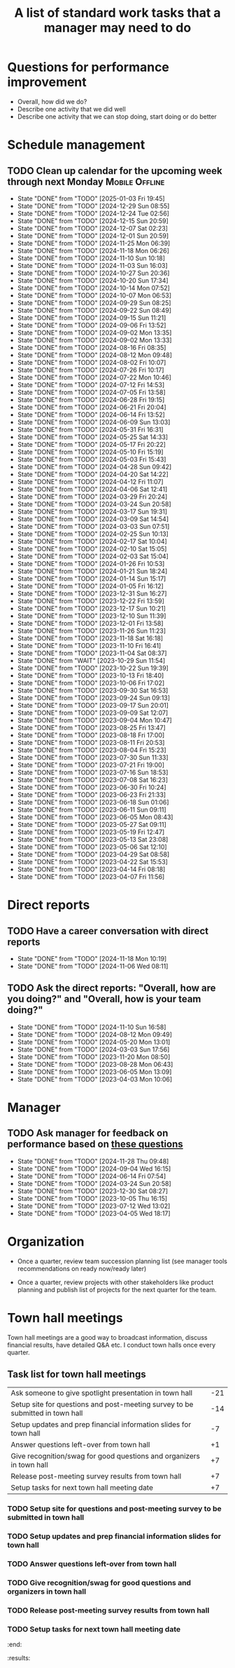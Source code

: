 #+Title: A list of standard work tasks that a manager may need to do
#+Filetags: :Manager:Work:

* Questions for performance improvement
  :PROPERTIES:
  :CUSTOM_ID: questions_improvement
  :END:

  - Overall, how did we do?
  - Describe one activity that we did well
  - Describe one activity that we can stop doing, start doing or do better


* Schedule management


** TODO Clean up calendar for the upcoming week through next Monday :Mobile:Offline:
   SCHEDULED: <2025-01-10 Fri 19:00 +1w>
   :PROPERTIES:
   :LAST_REPEAT: [2025-01-03 Fri 19:45]
   :END:


   - State "DONE"       from "TODO"       [2025-01-03 Fri 19:45]
   - State "DONE"       from "TODO"       [2024-12-29 Sun 08:55]
   - State "DONE"       from "TODO"       [2024-12-24 Tue 02:56]
   - State "DONE"       from "TODO"       [2024-12-15 Sun 20:59]
   - State "DONE"       from "TODO"       [2024-12-07 Sat 02:23]
   - State "DONE"       from "TODO"       [2024-12-01 Sun 20:59]
   - State "DONE"       from "TODO"       [2024-11-25 Mon 06:39]
   - State "DONE"       from "TODO"       [2024-11-18 Mon 06:26]
   - State "DONE"       from "TODO"       [2024-11-10 Sun 10:18]
   - State "DONE"       from "TODO"       [2024-11-03 Sun 16:03]
   - State "DONE"       from "TODO"       [2024-10-27 Sun 20:36]
   - State "DONE"       from "TODO"       [2024-10-20 Sun 17:34]
   - State "DONE"       from "TODO"       [2024-10-14 Mon 07:52]
   - State "DONE"       from "TODO"       [2024-10-07 Mon 06:53]
   - State "DONE"       from "TODO"       [2024-09-29 Sun 08:25]
   - State "DONE"       from "TODO"       [2024-09-22 Sun 08:49]
   - State "DONE"       from "TODO"       [2024-09-15 Sun 11:21]
   - State "DONE"       from "TODO"       [2024-09-06 Fri 13:52]
   - State "DONE"       from "TODO"       [2024-09-02 Mon 13:35]
   - State "DONE"       from "TODO"       [2024-09-02 Mon 13:33]
   - State "DONE"       from "TODO"       [2024-08-16 Fri 08:35]
   - State "DONE"       from "TODO"       [2024-08-12 Mon 09:48]
   - State "DONE"       from "TODO"       [2024-08-02 Fri 10:07]
   - State "DONE"       from "TODO"       [2024-07-26 Fri 10:17]
   - State "DONE"       from "TODO"       [2024-07-22 Mon 10:46]
   - State "DONE"       from "TODO"       [2024-07-12 Fri 14:53]
   - State "DONE"       from "TODO"       [2024-07-05 Fri 13:58]
   - State "DONE"       from "TODO"       [2024-06-28 Fri 19:15]
   - State "DONE"       from "TODO"       [2024-06-21 Fri 20:04]
   - State "DONE"       from "TODO"       [2024-06-14 Fri 13:52]
   - State "DONE"       from "TODO"       [2024-06-09 Sun 13:03]
   - State "DONE"       from "TODO"       [2024-05-31 Fri 16:31]
   - State "DONE"       from "TODO"       [2024-05-25 Sat 14:33]
   - State "DONE"       from "TODO"       [2024-05-17 Fri 20:22]
   - State "DONE"       from "TODO"       [2024-05-10 Fri 15:19]
   - State "DONE"       from "TODO"       [2024-05-03 Fri 15:43]
   - State "DONE"       from "TODO"       [2024-04-28 Sun 09:42]
   - State "DONE"       from "TODO"       [2024-04-20 Sat 14:22]
   - State "DONE"       from "TODO"       [2024-04-12 Fri 11:07]
   - State "DONE"       from "TODO"       [2024-04-06 Sat 12:41]
   - State "DONE"       from "TODO"       [2024-03-29 Fri 20:24]
   - State "DONE"       from "TODO"       [2024-03-24 Sun 20:58]
   - State "DONE"       from "TODO"       [2024-03-17 Sun 19:31]
   - State "DONE"       from "TODO"       [2024-03-09 Sat 14:54]
   - State "DONE"       from "TODO"       [2024-03-03 Sun 07:51]
   - State "DONE"       from "TODO"       [2024-02-25 Sun 10:13]
   - State "DONE"       from "TODO"       [2024-02-17 Sat 10:04]
   - State "DONE"       from "TODO"       [2024-02-10 Sat 15:05]
   - State "DONE"       from "TODO"       [2024-02-03 Sat 15:04]
   - State "DONE"       from "TODO"       [2024-01-26 Fri 10:53]
   - State "DONE"       from "TODO"       [2024-01-21 Sun 18:24]
   - State "DONE"       from "TODO"       [2024-01-14 Sun 15:17]
   - State "DONE"       from "TODO"       [2024-01-05 Fri 16:12]
   - State "DONE"       from "TODO"       [2023-12-31 Sun 16:27]
   - State "DONE"       from "TODO"       [2023-12-22 Fri 13:59]
   - State "DONE"       from "TODO"       [2023-12-17 Sun 10:21]
   - State "DONE"       from "TODO"       [2023-12-10 Sun 11:39]
   - State "DONE"       from "TODO"       [2023-12-01 Fri 13:58]
   - State "DONE"       from "TODO"       [2023-11-26 Sun 11:23]
   - State "DONE"       from "TODO"       [2023-11-18 Sat 16:18]
   - State "DONE"       from "TODO"       [2023-11-10 Fri 16:41]
   - State "DONE"       from "TODO"       [2023-11-04 Sat 08:37]
   - State "DONE"       from "WAIT"       [2023-10-29 Sun 11:54]
   - State "DONE"       from "TODO"       [2023-10-22 Sun 19:39]
   - State "DONE"       from "TODO"       [2023-10-13 Fri 18:40]
   - State "DONE"       from "TODO"       [2023-10-06 Fri 17:02]
   - State "DONE"       from "TODO"       [2023-09-30 Sat 16:53]
   - State "DONE"       from "TODO"       [2023-09-24 Sun 09:13]
   - State "DONE"       from "TODO"       [2023-09-17 Sun 20:01]
   - State "DONE"       from "TODO"       [2023-09-09 Sat 12:07]
   - State "DONE"       from "TODO"       [2023-09-04 Mon 10:47]
   - State "DONE"       from "TODO"       [2023-08-25 Fri 13:47]
   - State "DONE"       from "TODO"       [2023-08-18 Fri 17:00]
   - State "DONE"       from "TODO"       [2023-08-11 Fri 20:53]
   - State "DONE"       from "TODO"       [2023-08-04 Fri 15:23]
   - State "DONE"       from "TODO"       [2023-07-30 Sun 11:33]
   - State "DONE"       from "TODO"       [2023-07-21 Fri 19:00]
   - State "DONE"       from "TODO"       [2023-07-16 Sun 18:53]
   - State "DONE"       from "TODO"       [2023-07-08 Sat 16:23]
   - State "DONE"       from "TODO"       [2023-06-30 Fri 10:24]
   - State "DONE"       from "TODO"       [2023-06-23 Fri 21:33]
   - State "DONE"       from "TODO"       [2023-06-18 Sun 01:06]
   - State "DONE"       from "TODO"       [2023-06-11 Sun 09:11]
   - State "DONE"       from "TODO"       [2023-06-05 Mon 08:43]
   - State "DONE"       from "TODO"       [2023-05-27 Sat 09:11]
   - State "DONE"       from "TODO"       [2023-05-19 Fri 12:47]
   - State "DONE"       from "TODO"       [2023-05-13 Sat 23:08]
   - State "DONE"       from "TODO"       [2023-05-06 Sat 12:10]
   - State "DONE"       from "TODO"       [2023-04-29 Sat 08:58]
   - State "DONE"       from "TODO"       [2023-04-22 Sat 15:53]
   - State "DONE"       from "TODO"       [2023-04-14 Fri 08:18]
   - State "DONE"       from "TODO"       [2023-04-07 Fri 11:56]


* Direct reports


** TODO Have a career conversation with direct reports
   SCHEDULED: <2025-01-12 Sun 19:00 +8w>
   :PROPERTIES:
   :EFFORT:  00:15
   :BENEFIT: 10
   :RATIO: 0.40
   :LAST_REPEAT: [2024-11-18 Mon 10:19]
   :END:


   - State "DONE"       from "TODO"       [2024-11-18 Mon 10:19]
   - State "DONE"       from "TODO"       [2024-11-06 Wed 08:11]


** TODO Ask the direct reports: "Overall, how are you doing?" and "Overall, how is your team doing?"
   SCHEDULED: <2025-02-02 Sun 19:00 +12w>
   :PROPERTIES:
   :EFFORT:  00:15
   :BENEFIT: 10
   :RATIO: 0.40
   :LAST_REPEAT: [2024-11-10 Sun 16:58]
   :END:


   - State "DONE"       from "TODO"       [2024-11-10 Sun 16:58]
   - State "DONE"       from "TODO"       [2024-08-12 Mon 09:49]
   - State "DONE"       from "TODO"       [2024-05-20 Mon 13:01]
   - State "DONE"       from "TODO"       [2024-03-03 Sun 17:56]
   - State "DONE"       from "TODO"       [2023-11-20 Mon 08:50]
   - State "DONE"       from "TODO"       [2023-08-28 Mon 06:43]
   - State "DONE"       from "TODO"       [2023-06-05 Mon 13:09]
   - State "DONE"       from "TODO"       [2023-04-03 Mon 10:06]


* Manager


** TODO Ask manager for feedback on performance based on [[#questions_improvement][these questions]]
   SCHEDULED: <2025-02-20 Thu 08:00 +12w>
   :PROPERTIES:
   :LAST_REPEAT: [2024-11-28 Thu 09:48]
   :END:


   - State "DONE"       from "TODO"       [2024-11-28 Thu 09:48]
   - State "DONE"       from "TODO"       [2024-09-04 Wed 16:15]
   - State "DONE"       from "TODO"       [2024-06-14 Fri 07:54]
   - State "DONE"       from "TODO"       [2024-03-24 Sun 20:58]
   - State "DONE"       from "TODO"       [2023-12-30 Sat 08:27]
   - State "DONE"       from "TODO"       [2023-10-05 Thu 16:15]
   - State "DONE"       from "TODO"       [2023-07-12 Wed 13:02]
   - State "DONE"       from "TODO"       [2023-04-05 Wed 18:17]


* Organization

  - Once a quarter, review team succession planning list
    (see manager tools recommendations on ready now/ready later)

  - Once a quarter, review projects with other stakeholders like
    product planning and publish list of projects for the next quarter
    for the team.


* Town hall meetings

  Town hall meetings are a good way to broadcast information, discuss
  financial results, have detailed Q&A etc. I conduct town halls once
  every quarter.


** Task list for town hall meetings

#+NAME: town_hall_tasks
|-------------------------------------------------------------------------------+-----|
| Ask someone to give spotlight presentation in town hall                       | -21 |
| Setup site for questions and post-meeting survey to be submitted in town hall | -14 |
| Setup updates and prep financial information slides for town hall             |  -7 |
| Answer questions left-over from town hall                                     |  +1 |
| Give recognition/swag for good questions and organizers in town hall          |  +7 |
| Release post-meeting survey results from town hall                            |  +7 |
| Setup tasks for next town hall meeting date                                   |  +7 |
|-------------------------------------------------------------------------------+-----|

#+CALL: ../task_management/Tasks.org:generate_tasks_from_offset(tab=town_hall_tasks, start_date="2025-02-05", task_time="08:00")

#+RESULTS:
:results:


*** TODO Ask someone to give spotlight presentation in town hall
    SCHEDULED: <2025-01-15 Wed 08:00>
   :PROPERTIES:
   :EFFORT: 00:15
   :BENEFIT: 10
   :RATIO: 0.40
   :END:


*** TODO Setup site for questions and post-meeting survey to be submitted in town hall
    SCHEDULED: <2025-01-22 Wed 08:00>
   :PROPERTIES:
   :EFFORT: 00:15
   :BENEFIT: 10
   :RATIO: 0.40
   :END:


*** TODO Setup updates and prep financial information slides for town hall
    SCHEDULED: <2025-01-29 Wed 08:00>
   :PROPERTIES:
   :EFFORT: 00:15
   :BENEFIT: 10
   :RATIO: 0.40
   :END:


*** TODO Answer questions left-over from town hall
    SCHEDULED: <2025-02-06 Thu 08:00>
   :PROPERTIES:
   :EFFORT: 00:15
   :BENEFIT: 10
   :RATIO: 0.40
   :END:


*** TODO Give recognition/swag for good questions and organizers in town hall
    SCHEDULED: <2025-02-12 Wed 08:00>
   :PROPERTIES:
   :EFFORT: 00:15
   :BENEFIT: 10
   :RATIO: 0.40
   :END:


*** TODO Release post-meeting survey results from town hall
    SCHEDULED: <2025-02-12 Wed 08:00>
   :PROPERTIES:
   :EFFORT: 00:15
   :BENEFIT: 10
   :RATIO: 0.40
   :END:


*** TODO Setup tasks for next town hall meeting date
    SCHEDULED: <2025-02-12 Wed 08:00>
   :PROPERTIES:
   :EFFORT: 00:15
   :BENEFIT: 10
   :RATIO: 0.40
   :END:


:end:
:results:
